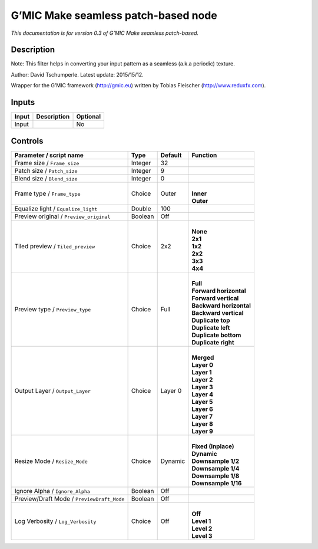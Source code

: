 .. _eu.gmic.Makeseamlesspatchbased:

G’MIC Make seamless patch-based node
====================================

*This documentation is for version 0.3 of G’MIC Make seamless patch-based.*

Description
-----------

Note: This filter helps in converting your input pattern as a seamless (a.k.a periodic) texture.

Author: David Tschumperle. Latest update: 2015/15/12.

Wrapper for the G’MIC framework (http://gmic.eu) written by Tobias Fleischer (http://www.reduxfx.com).

Inputs
------

+-------+-------------+----------+
| Input | Description | Optional |
+=======+=============+==========+
| Input |             | No       |
+-------+-------------+----------+

Controls
--------

.. tabularcolumns:: |>{\raggedright}p{0.2\columnwidth}|>{\raggedright}p{0.06\columnwidth}|>{\raggedright}p{0.07\columnwidth}|p{0.63\columnwidth}|

.. cssclass:: longtable

+--------------------------------------------+---------+---------+---------------------------+
| Parameter / script name                    | Type    | Default | Function                  |
+============================================+=========+=========+===========================+
| Frame size / ``Frame_size``                | Integer | 32      |                           |
+--------------------------------------------+---------+---------+---------------------------+
| Patch size / ``Patch_size``                | Integer | 9       |                           |
+--------------------------------------------+---------+---------+---------------------------+
| Blend size / ``Blend_size``                | Integer | 0       |                           |
+--------------------------------------------+---------+---------+---------------------------+
| Frame type / ``Frame_type``                | Choice  | Outer   | |                         |
|                                            |         |         | | **Inner**               |
|                                            |         |         | | **Outer**               |
+--------------------------------------------+---------+---------+---------------------------+
| Equalize light / ``Equalize_light``        | Double  | 100     |                           |
+--------------------------------------------+---------+---------+---------------------------+
| Preview original / ``Preview_original``    | Boolean | Off     |                           |
+--------------------------------------------+---------+---------+---------------------------+
| Tiled preview / ``Tiled_preview``          | Choice  | 2x2     | |                         |
|                                            |         |         | | **None**                |
|                                            |         |         | | **2x1**                 |
|                                            |         |         | | **1x2**                 |
|                                            |         |         | | **2x2**                 |
|                                            |         |         | | **3x3**                 |
|                                            |         |         | | **4x4**                 |
+--------------------------------------------+---------+---------+---------------------------+
| Preview type / ``Preview_type``            | Choice  | Full    | |                         |
|                                            |         |         | | **Full**                |
|                                            |         |         | | **Forward horizontal**  |
|                                            |         |         | | **Forward vertical**    |
|                                            |         |         | | **Backward horizontal** |
|                                            |         |         | | **Backward vertical**   |
|                                            |         |         | | **Duplicate top**       |
|                                            |         |         | | **Duplicate left**      |
|                                            |         |         | | **Duplicate bottom**    |
|                                            |         |         | | **Duplicate right**     |
+--------------------------------------------+---------+---------+---------------------------+
| Output Layer / ``Output_Layer``            | Choice  | Layer 0 | |                         |
|                                            |         |         | | **Merged**              |
|                                            |         |         | | **Layer 0**             |
|                                            |         |         | | **Layer 1**             |
|                                            |         |         | | **Layer 2**             |
|                                            |         |         | | **Layer 3**             |
|                                            |         |         | | **Layer 4**             |
|                                            |         |         | | **Layer 5**             |
|                                            |         |         | | **Layer 6**             |
|                                            |         |         | | **Layer 7**             |
|                                            |         |         | | **Layer 8**             |
|                                            |         |         | | **Layer 9**             |
+--------------------------------------------+---------+---------+---------------------------+
| Resize Mode / ``Resize_Mode``              | Choice  | Dynamic | |                         |
|                                            |         |         | | **Fixed (Inplace)**     |
|                                            |         |         | | **Dynamic**             |
|                                            |         |         | | **Downsample 1/2**      |
|                                            |         |         | | **Downsample 1/4**      |
|                                            |         |         | | **Downsample 1/8**      |
|                                            |         |         | | **Downsample 1/16**     |
+--------------------------------------------+---------+---------+---------------------------+
| Ignore Alpha / ``Ignore_Alpha``            | Boolean | Off     |                           |
+--------------------------------------------+---------+---------+---------------------------+
| Preview/Draft Mode / ``PreviewDraft_Mode`` | Boolean | Off     |                           |
+--------------------------------------------+---------+---------+---------------------------+
| Log Verbosity / ``Log_Verbosity``          | Choice  | Off     | |                         |
|                                            |         |         | | **Off**                 |
|                                            |         |         | | **Level 1**             |
|                                            |         |         | | **Level 2**             |
|                                            |         |         | | **Level 3**             |
+--------------------------------------------+---------+---------+---------------------------+
